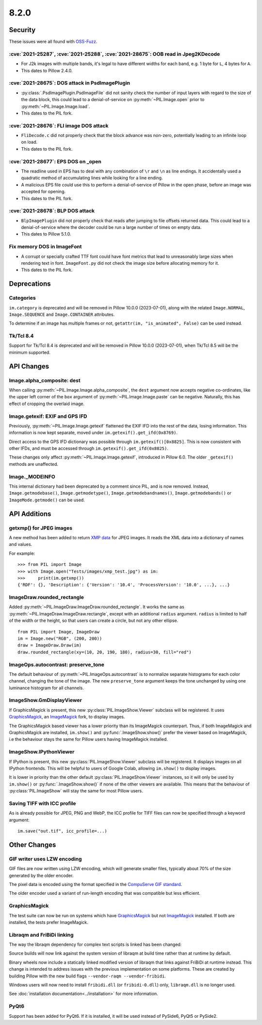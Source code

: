 8.2.0
-----

Security
========

These issues were all found with `OSS-Fuzz`_.

:cve:`2021-25287`, :cve:`2021-25288`, :cve:`2021-28675`: OOB read in Jpeg2KDecode
^^^^^^^^^^^^^^^^^^^^^^^^^^^^^^^^^^^^^^^^^^^^^^^^^^^^^^^^^^^^^^^^^^^^^^^^^^^^^^^^^

* For J2k images with multiple bands, it's legal to have different widths for each band,
  e.g. 1 byte for ``L``, 4 bytes for ``A``.
* This dates to Pillow 2.4.0.

:cve:`2021-28675`: DOS attack in PsdImagePlugin
^^^^^^^^^^^^^^^^^^^^^^^^^^^^^^^^^^^^^^^^^^^^^^^

* :py:class:`.PsdImagePlugin.PsdImageFile` did not sanity check the number of input
  layers with regard to the size of the data block, this could lead to a
  denial-of-service on :py:meth:`~PIL.Image.open` prior to
  :py:meth:`~PIL.Image.Image.load`.
* This dates to the PIL fork.

:cve:`2021-28676`: FLI image DOS attack
^^^^^^^^^^^^^^^^^^^^^^^^^^^^^^^^^^^^^^^

* ``FliDecode.c`` did not properly check that the block advance was non-zero,
  potentially leading to an infinite loop on load.
* This dates to the PIL fork.

:cve:`2021-28677`: EPS DOS on _open
^^^^^^^^^^^^^^^^^^^^^^^^^^^^^^^^^^^

* The readline used in EPS has to deal with any combination of ``\r`` and ``\n`` as line
  endings. It accidentally used a quadratic method of accumulating lines while looking
  for a line ending.
* A malicious EPS file could use this to perform a denial-of-service of Pillow in the
  open phase, before an image was accepted for opening.
* This dates to the PIL fork.

:cve:`2021-28678`: BLP DOS attack
^^^^^^^^^^^^^^^^^^^^^^^^^^^^^^^^^

* ``BlpImagePlugin`` did not properly check that reads after jumping to file offsets
  returned data. This could lead to a denial-of-service where the decoder could be run a
  large number of times on empty data.
* This dates to Pillow 5.1.0.

Fix memory DOS in ImageFont
^^^^^^^^^^^^^^^^^^^^^^^^^^^

* A corrupt or specially crafted TTF font could have font metrics that lead to
  unreasonably large sizes when rendering text in font. ``ImageFont.py`` did not check
  the image size before allocating memory for it.
* This dates to the PIL fork.

Deprecations
============

Categories
^^^^^^^^^^

``im.category`` is deprecated and will be removed in Pillow 10.0.0 (2023-07-01),
along with the related ``Image.NORMAL``, ``Image.SEQUENCE`` and
``Image.CONTAINER`` attributes.

To determine if an image has multiple frames or not,
``getattr(im, "is_animated", False)`` can be used instead.

Tk/Tcl 8.4
^^^^^^^^^^

Support for Tk/Tcl 8.4 is deprecated and will be removed in Pillow 10.0.0 (2023-07-01),
when Tk/Tcl 8.5 will be the minimum supported.

API Changes
===========

Image.alpha_composite: dest
^^^^^^^^^^^^^^^^^^^^^^^^^^^

When calling :py:meth:`~PIL.Image.Image.alpha_composite`, the ``dest`` argument now
accepts negative co-ordinates, like the upper left corner of the ``box`` argument of
:py:meth:`~PIL.Image.Image.paste` can be negative. Naturally, this has effect of
cropping the overlaid image.

Image.getexif: EXIF and GPS IFD
^^^^^^^^^^^^^^^^^^^^^^^^^^^^^^^

Previously, :py:meth:`~PIL.Image.Image.getexif` flattened the EXIF IFD into the rest of
the data, losing information. This information is now kept separate, moved under
``im.getexif().get_ifd(0x8769)``.

Direct access to the GPS IFD dictionary was possible through ``im.getexif()[0x8825]``.
This is now consistent with other IFDs, and must be accessed through
``im.getexif().get_ifd(0x8825)``.

These changes only affect :py:meth:`~PIL.Image.Image.getexif`, introduced in Pillow
6.0. The older ``_getexif()`` methods are unaffected.

Image._MODEINFO
^^^^^^^^^^^^^^^

This internal dictionary had been deprecated by a comment since PIL, and is now
removed. Instead, ``Image.getmodebase()``, ``Image.getmodetype()``,
``Image.getmodebandnames()``, ``Image.getmodebands()`` or ``ImageMode.getmode()``
can be used.

API Additions
=============

getxmp() for JPEG images
^^^^^^^^^^^^^^^^^^^^^^^^

A new method has been added to return
`XMP data <https://en.wikipedia.org/wiki/Extensible_Metadata_Platform>`_ for JPEG
images. It reads the XML data into a dictionary of names and values.

For example::

    >>> from PIL import Image
    >>> with Image.open("Tests/images/xmp_test.jpg") as im:
    >>>     print(im.getxmp())
    {'RDF': {}, 'Description': {'Version': '10.4', 'ProcessVersion': '10.0', ...}, ...}

ImageDraw.rounded_rectangle
^^^^^^^^^^^^^^^^^^^^^^^^^^^

Added :py:meth:`~PIL.ImageDraw.ImageDraw.rounded_rectangle`. It works the same as
:py:meth:`~PIL.ImageDraw.ImageDraw.rectangle`, except with an additional ``radius``
argument. ``radius`` is limited to half of the width or the height, so that users can
create a circle, but not any other ellipse. ::

    from PIL import Image, ImageDraw
    im = Image.new("RGB", (200, 200))
    draw = ImageDraw.Draw(im)
    draw.rounded_rectangle(xy=(10, 20, 190, 180), radius=30, fill="red")

ImageOps.autocontrast: preserve_tone
^^^^^^^^^^^^^^^^^^^^^^^^^^^^^^^^^^^^

The default behaviour of :py:meth:`~PIL.ImageOps.autocontrast` is to normalize
separate histograms for each color channel, changing the tone of the image. The new
``preserve_tone`` argument keeps the tone unchanged by using one luminance histogram
for all channels.

ImageShow.GmDisplayViewer
^^^^^^^^^^^^^^^^^^^^^^^^^

If GraphicsMagick is present, this new :py:class:`PIL.ImageShow.Viewer` subclass will
be registered. It uses GraphicsMagick_, an ImageMagick_ fork, to display images.

The GraphicsMagick based viewer has a lower priority than its ImageMagick
counterpart.  Thus, if both ImageMagick and GraphicsMagick are installed,
``im.show()`` and :py:func:`.ImageShow.show()` prefer the viewer based on
ImageMagick, i.e the behaviour stays the same for Pillow users having
ImageMagick installed.

ImageShow.IPythonViewer
^^^^^^^^^^^^^^^^^^^^^^^

If IPython is present, this new :py:class:`PIL.ImageShow.Viewer` subclass will be
registered. It displays images on all IPython frontends. This will be helpful
to users of Google Colab, allowing ``im.show()`` to display images.

It is lower in priority than the other default :py:class:`PIL.ImageShow.Viewer`
instances, so it will only be used by ``im.show()`` or :py:func:`.ImageShow.show()`
if none of the other viewers are available. This means that the behaviour of
:py:class:`PIL.ImageShow` will stay the same for most Pillow users.

Saving TIFF with ICC profile
^^^^^^^^^^^^^^^^^^^^^^^^^^^^

As is already possible for JPEG, PNG and WebP, the ICC profile for TIFF files can now
be specified through a keyword argument::

    im.save("out.tif", icc_profile=...)

Other Changes
=============

GIF writer uses LZW encoding
^^^^^^^^^^^^^^^^^^^^^^^^^^^^

GIF files are now written using LZW encoding, which will generate smaller files,
typically about 70% of the size generated by the older encoder.

The pixel data is encoded using the format specified in the `CompuServe GIF standard
<https://www.w3.org/Graphics/GIF/spec-gif89a.txt>`_.

The older encoder used a variant of run-length encoding that was compatible but less
efficient.

GraphicsMagick
^^^^^^^^^^^^^^

The test suite can now be run on systems which have GraphicsMagick_ but not
ImageMagick_ installed.  If both are installed, the tests prefer ImageMagick.

Libraqm and FriBiDi linking
^^^^^^^^^^^^^^^^^^^^^^^^^^^

The way the libraqm dependency for complex text scripts is linked has been changed:

Source builds will now link against the system version of libraqm at build time
rather than at runtime by default.

Binary wheels now include a statically linked modified version of libraqm that
links against FriBiDi at runtime instead. This change is intended to address
issues with the previous implementation on some platforms. These are created
by building Pillow with the new build flags ``--vendor-raqm --vendor-fribidi``.

Windows users will now need to install ``fribidi.dll`` (or ``fribidi-0.dll``) only,
``libraqm.dll`` is no longer used.

See :doc:`installation documentation<../installation>` for more information.

PyQt6
^^^^^

Support has been added for PyQt6. If it is installed, it will be used instead of
PySide6, PyQt5 or PySide2.

.. _GraphicsMagick: http://www.graphicsmagick.org/
.. _ImageMagick: https://imagemagick.org/
.. _OSS-Fuzz: https://github.com/google/oss-fuzz
